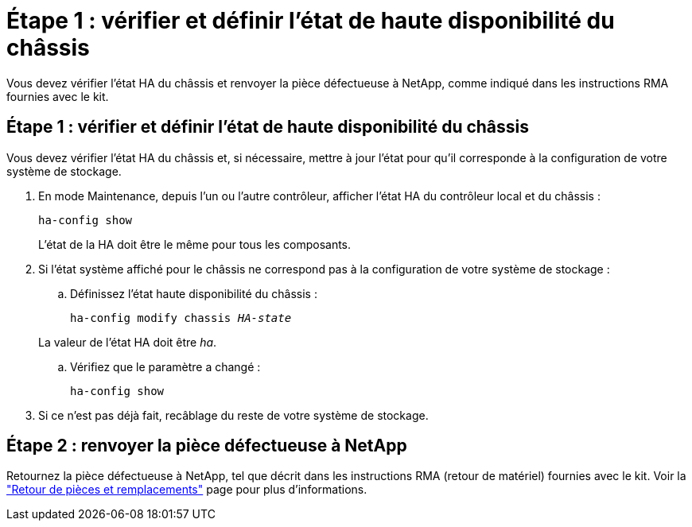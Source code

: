 = Étape 1 : vérifier et définir l'état de haute disponibilité du châssis
:allow-uri-read: 


Vous devez vérifier l'état HA du châssis et renvoyer la pièce défectueuse à NetApp, comme indiqué dans les instructions RMA fournies avec le kit.



== Étape 1 : vérifier et définir l'état de haute disponibilité du châssis

Vous devez vérifier l'état HA du châssis et, si nécessaire, mettre à jour l'état pour qu'il corresponde à la configuration de votre système de stockage.

. En mode Maintenance, depuis l'un ou l'autre contrôleur, afficher l'état HA du contrôleur local et du châssis :
+
`ha-config show`

+
L'état de la HA doit être le même pour tous les composants.

. Si l'état système affiché pour le châssis ne correspond pas à la configuration de votre système de stockage :
+
.. Définissez l'état haute disponibilité du châssis :
+
`ha-config modify chassis _HA-state_`

+
La valeur de l'état HA doit être _ha_.

.. Vérifiez que le paramètre a changé :
+
`ha-config show`



. Si ce n'est pas déjà fait, recâblage du reste de votre système de stockage.




== Étape 2 : renvoyer la pièce défectueuse à NetApp

Retournez la pièce défectueuse à NetApp, tel que décrit dans les instructions RMA (retour de matériel) fournies avec le kit. Voir la https://mysupport.netapp.com/site/info/rma["Retour de pièces et remplacements"] page pour plus d'informations.
